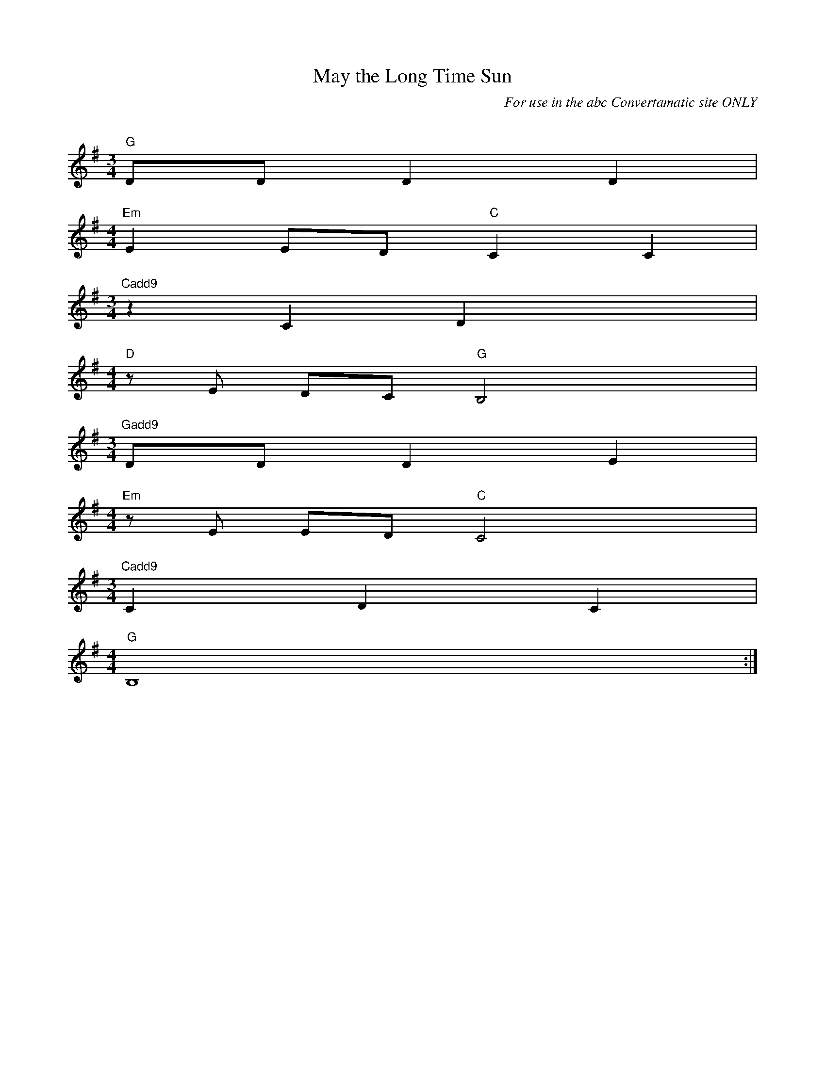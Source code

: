 X:1
T:May the Long Time Sun
C:For use in the abc Convertamatic site ONLY
Q:96
L:1/4
K:Gmajor
M:3/4
"G"D/D/ D D |
M:4/4
"Em"E E/D/ "C"C C |
M:3/4
"Cadd9"z C D x |
M:4/4
"D"z/E/ D/-C/ "G"B,2 x |
M:3/4
"Gadd9"D/D/ D E |
M:4/4
"Em"z/E/ E/-D/ "C"C2 x |
M:3/4
"Cadd9"C D C |
M:4/4
"G"B,4 x :|
